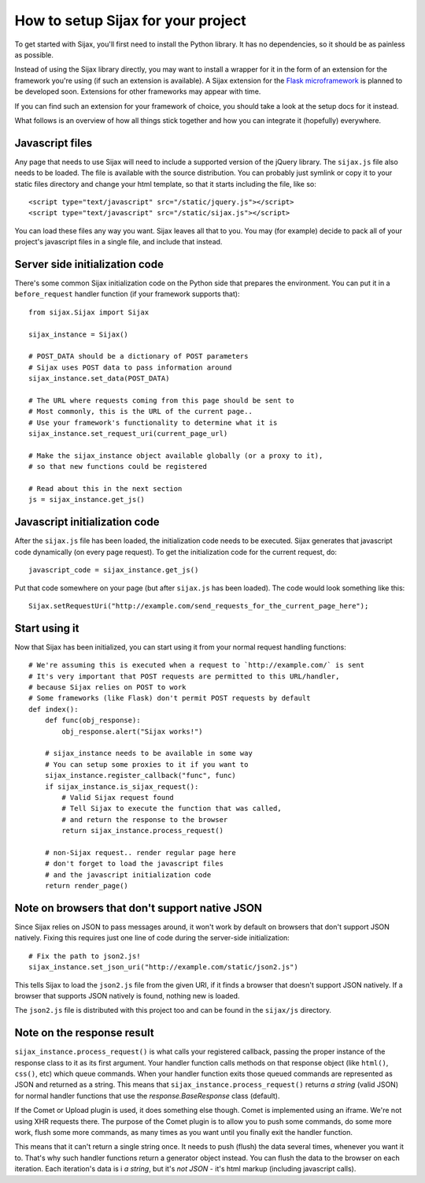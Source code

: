 How to setup Sijax for your project
===================================

To get started with Sijax, you'll first need to install the Python library.
It has no dependencies, so it should be as painless as possible.

Instead of using the Sijax library directly, you may want to install a wrapper for it
in the form of an extension for the framework you're using (if such an extension is available).
A Sijax extension for the `Flask microframework <http://flask.pocoo.org>`_ is planned to be developed soon.
Extensions for other frameworks may appear with time.

If you can find such an extension for your framework of choice, you should take a look at the setup docs for it instead.

What follows is an overview of how all things stick together and how you can integrate it (hopefully) everywhere.


Javascript files
----------------

Any page that needs to use Sijax will need to include a supported version of the jQuery library.
The ``sijax.js`` file also needs to be loaded. The file is available with the source distribution.
You can probably just symlink or copy it to your static files directory and change your html template,
so that it starts including the file, like so::

    <script type="text/javascript" src="/static/jquery.js"></script>
    <script type="text/javascript" src="/static/sijax.js"></script>


You can load these files any way you want. Sijax leaves all that to you.
You may (for example) decide to pack all of your project's javascript files in a single file, and include that instead.


Server side initialization code
-------------------------------

There's some common Sijax initialization code on the Python side that prepares the environment.
You can put it in a ``before_request`` handler function (if your framework supports that)::

    from sijax.Sijax import Sijax

    sijax_instance = Sijax()

    # POST_DATA should be a dictionary of POST parameters
    # Sijax uses POST data to pass information around
    sijax_instance.set_data(POST_DATA)

    # The URL where requests coming from this page should be sent to
    # Most commonly, this is the URL of the current page..
    # Use your framework's functionality to determine what it is
    sijax_instance.set_request_uri(current_page_url)

    # Make the sijax_instance object available globally (or a proxy to it),
    # so that new functions could be registered

    # Read about this in the next section
    js = sijax_instance.get_js()


Javascript initialization code
------------------------------

After the ``sijax.js`` file has been loaded, the initialization code needs to be executed.
Sijax generates that javascript code dynamically (on every page request).
To get the initialization code for the current request, do::

    javascript_code = sijax_instance.get_js()

Put that code somewhere on your page (but after ``sijax.js`` has been loaded).
The code would look something like this::

    Sijax.setRequestUri("http://example.com/send_requests_for_the_current_page_here");


Start using it
--------------

Now that Sijax has been initialized, you can start using it from your normal request handling functions::

    # We're assuming this is executed when a request to `http://example.com/` is sent
    # It's very important that POST requests are permitted to this URL/handler,
    # because Sijax relies on POST to work
    # Some frameworks (like Flask) don't permit POST requests by default
    def index():
        def func(obj_response):
            obj_response.alert("Sijax works!")

        # sijax_instance needs to be available in some way
        # You can setup some proxies to it if you want to
        sijax_instance.register_callback("func", func)
        if sijax_instance.is_sijax_request():
            # Valid Sijax request found
            # Tell Sijax to execute the function that was called,
            # and return the response to the browser
            return sijax_instance.process_request()

        # non-Sijax request.. render regular page here
        # don't forget to load the javascript files
        # and the javascript initialization code
        return render_page()


Note on browsers that don't support native JSON
-----------------------------------------------

Since Sijax relies on JSON to pass messages around, it won't work by default on browsers that don't support JSON natively.
Fixing this requires just one line of code during the server-side initialization::

    # Fix the path to json2.js!
    sijax_instance.set_json_uri("http://example.com/static/json2.js")

This tells Sijax to load the ``json2.js`` file from the given URI, if it finds a browser that doesn't support JSON natively.
If a browser that supports JSON natively is found, nothing new is loaded.

The ``json2.js`` file is distributed with this project too and can be found in the ``sijax/js`` directory.


Note on the response result
---------------------------

``sijax_instance.process_request()`` is what calls your registered callback, passing the proper instance of the response class
to it as its first argument. Your handler function calls methods on that response object (like ``html()``, ``css()``, etc)
which queue commands. When your handler function exits those queued commands are represented as JSON and returned as a string.
This means that ``sijax_instance.process_request()`` returns *a string* (valid JSON) for normal handler functions that use the
`response.BaseResponse` class (default).

If the Comet or Upload plugin is used, it does something else though.
Comet is implemented using an iframe. We're not using XHR requests there. The purpose of the Comet plugin is to allow you
to push some commands, do some more work, flush some more commands, as many times as you want until you finally exit the handler function.

This means that it can't return a single string once. It needs to push (flush) the data several times, whenever you want it to.
That's why such handler functions return a generator object instead. You can flush the data to the browser on each iteration.
Each iteration's data is i *a string*, but it's *not JSON* - it's html markup (including javascript calls).
